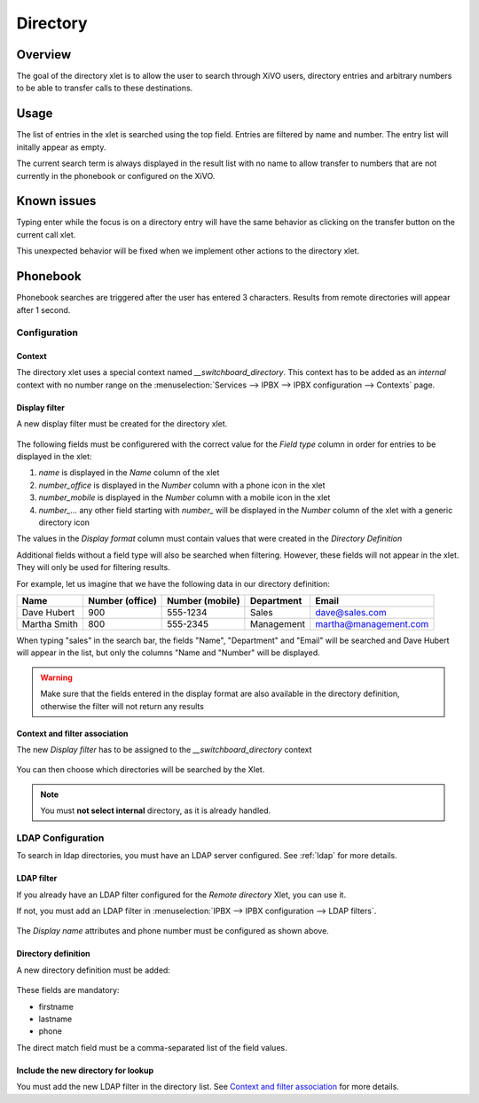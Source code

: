 *********
Directory
*********

Overview
========

The goal of the directory xlet is to allow the user to search through XiVO users,
directory entries and arbitrary numbers to be able to transfer calls to these
destinations.

.. figure:: ./images/xlet_directory.png


Usage
=====

The list of entries in the xlet is searched using the top field. Entries are filtered by
name and number. The entry list will initally appear as empty.

The current search term is always displayed in the result list with no name to
allow transfer to numbers that are not currently in the phonebook or configured
on the XiVO.


Known issues
============

Typing enter while the focus is on a directory entry will have the same
behavior as clicking on the transfer button on the current call xlet.

This unexpected behavior will be fixed when we implement other actions
to the directory xlet.


Phonebook
=========

Phonebook searches are triggered after the user has entered 3 characters. Results from remote
directories will appear after 1 second.


Configuration
-------------


Context
^^^^^^^

The directory xlet uses a special context named  *__switchboard_directory*. This context has to
be added as an `internal` context with no number range on the
:menuselection:`Services --> IPBX --> IPBX configuration --> Contexts` page.

.. figure:: ./images/switchboard_directory_context.png


Display filter
^^^^^^^^^^^^^^

A new display filter must be created for the directory xlet.

.. figure:: ./images/directory_display_filter.png

The following fields must be configurered with the correct value for the *Field type* column in order for entries to be displayed in the xlet:

#. *name* is displayed in the *Name* column of the xlet
#. *number_office* is displayed in the *Number* column with a phone icon in the xlet
#. *number_mobile* is displayed in the *Number* column with a mobile icon in the xlet
#. *number_...* any other field starting with *number_* will be displayed in the *Number* column of the xlet with a generic directory icon

The values in the *Display format* column must contain values that were created in the *Directory Definition*

Additional fields without a field type will also be searched when filtering. However, these fields
will not appear in the xlet. They will only be used for filtering results.

For example, let us imagine that we have the following data in our directory definition:

+--------------+-----------------+-----------------+------------+-----------------------+
| Name         | Number (office) | Number (mobile) | Department | Email                 |
+==============+=================+=================+============+=======================+
| Dave Hubert  | 900             | 555-1234        | Sales      | dave@sales.com        |
+--------------+-----------------+-----------------+------------+-----------------------+
| Martha Smith | 800             | 555-2345        | Management | martha@management.com |
+--------------+-----------------+-----------------+------------+-----------------------+

When typing "sales" in the search bar, the fields
"Name", "Department" and "Email" will be searched and Dave Hubert will appear in the list,
but only the columns "Name and "Number" will be displayed.

.. warning::

    Make sure that the fields entered in the display format are also available
    in the directory definition, otherwise the filter will not return any results

Context and filter association
^^^^^^^^^^^^^^^^^^^^^^^^^^^^^^

The new *Display filter* has to be assigned to the *__switchboard_directory* context

.. figure:: ./images/context_directory_association.png

You can then choose which directories will be searched by the Xlet.

.. note:: You must **not select internal** directory, as it is already handled.


LDAP Configuration
------------------

To search in ldap directories, you must have an LDAP server configured. See :ref:`ldap` for more details.

LDAP filter
^^^^^^^^^^^

If you already have an LDAP filter configured for the *Remote directory* Xlet, you can use it.

If not, you must add an LDAP filter in :menuselection:`IPBX --> IPBX configuration --> LDAP filters`.

.. figure:: ./images/ldap_filter_configuration.png
.. figure:: ./images/ldap_filter_attributes.png

The *Display name* attributes and phone number must be configured as shown above.

Directory definition
^^^^^^^^^^^^^^^^^^^^

A new directory definition must be added:

.. figure:: ./images/ldap_directory_definition.png

These fields are mandatory:

* firstname
* lastname
* phone

The direct match field must be a comma-separated list of the field values.

Include the new directory for lookup
^^^^^^^^^^^^^^^^^^^^^^^^^^^^^^^^^^^^

You must add the new LDAP filter in the directory list. See `Context and filter association`_ for more details.
